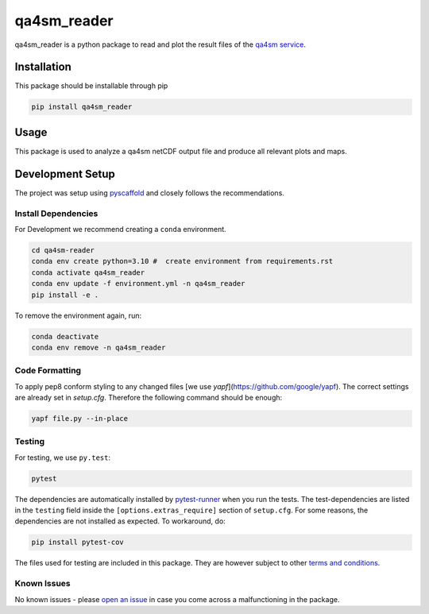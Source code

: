 ============
qa4sm_reader
============

|ci| |cov| |pip|

.. |ci| image:: https://github.com/awst-austria/qa4sm-reader/actions/workflows/build.yml/badge.svg?branch=master
   :target: https://github.com/awst-austria/qa4sm-reader/actions

.. |cov| image:: https://coveralls.io/repos/awst-austria/qa4sm-reader/badge.png?branch=master
  :target: https://coveralls.io/r/awst-austria/qa4sm-reader?branch=master

.. |pip| image:: https://badge.fury.io/py/qa4sm-reader.svg
    :target: https://badge.fury.io/py/qa4sm-reader.


qa4sm_reader is a python package to read and plot the result files of the `qa4sm service`_.


Installation
============

This package should be installable through pip

.. code::

    pip install qa4sm_reader

Usage
=====

This package is used to analyze a qa4sm netCDF output file and produce all relevant plots and maps.

Development Setup
=================

The project was setup using `pyscaffold`_ and closely follows the recommendations.

Install Dependencies
--------------------

For Development we recommend creating a ``conda`` environment.

.. code::

    cd qa4sm-reader
    conda env create python=3.10 #  create environment from requirements.rst
    conda activate qa4sm_reader
    conda env update -f environment.yml -n qa4sm_reader
    pip install -e .

To remove the environment again, run:

.. code::

    conda deactivate
    conda env remove -n qa4sm_reader

Code Formatting
---------------
To apply pep8 conform styling to any changed files [we use `yapf`](https://github.com/google/yapf). The correct
settings are already set in `setup.cfg`. Therefore the following command
should be enough:

.. code::

    yapf file.py --in-place

Testing
-------

For testing, we use ``py.test``:

.. code::

    pytest


The dependencies are automatically installed by `pytest-runner`_ when you run the tests. The test-dependencies are listed in the ``testing`` field inside the ``[options.extras_require]`` section of ``setup.cfg``.
For some reasons, the dependencies are not installed as expected. To workaround, do:

.. code::

    pip install pytest-cov

The files used for testing are included in this package. They are however subject to other `terms and conditions`_.

Known Issues
------------

No known issues - please `open an issue`_ in case you come across a malfunctioning in the package.


.. _qa4sm service: https://qa4sm.eu
.. _pyscaffold: https://pyscaffold.org
.. _pytest-runner: https://github.com/pytest-dev/pytest-runner
.. _terms and conditions: https://qa4sm.eu/terms
.. _open an issue: https://github.com/awst-austria/qa4sm-reader/issues
